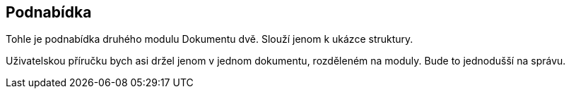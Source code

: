 == Podnabídka

Tohle je podnabídka druhého modulu Dokumentu dvě. Slouží jenom k ukázce struktury.

Uživatelskou příručku bych asi držel jenom v jednom dokumentu, rozděleném na moduly. Bude to jednodušší na správu. 
